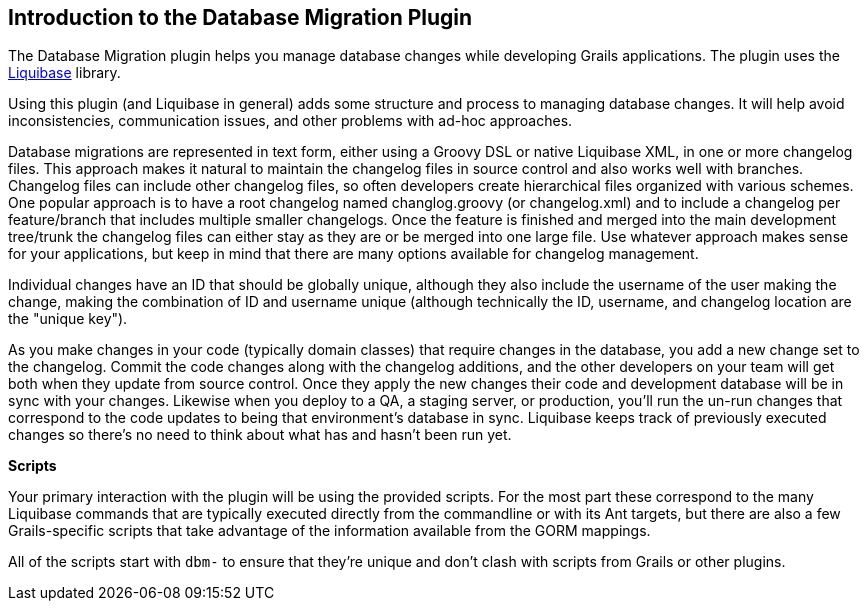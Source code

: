 == Introduction to the Database Migration Plugin

The Database Migration plugin helps you manage database changes while developing Grails applications. The plugin uses the http://www.liquibase.org/[Liquibase] library.

Using this plugin (and Liquibase in general) adds some structure and process to managing database changes. It will help avoid inconsistencies, communication issues, and other problems with ad-hoc approaches.

Database migrations are represented in text form, either using a Groovy DSL or native Liquibase XML, in one or more changelog files. This approach makes it natural to maintain the changelog files in source control and also works well with branches. Changelog files can include other changelog files, so often developers create hierarchical files organized with various schemes. One popular approach is to have a root changelog named changlog.groovy (or changelog.xml) and to include a changelog per feature/branch that includes multiple smaller changelogs. Once the feature is finished and merged into the main development tree/trunk the changelog files can either stay as they are or be merged into one large file. Use whatever approach makes sense for your applications, but keep in mind that there are many options available for changelog management.

Individual changes have an ID that should be globally unique, although they also include the username of the user making the change, making the combination of ID and username unique (although technically the ID, username, and changelog location are the "unique key").

As you make changes in your code (typically domain classes) that require changes in the database, you add a new change set to the changelog. Commit the code changes along with the changelog additions, and the other developers on your team will get both when they update from source control. Once they apply the new changes their code and development database will be in sync with your changes. Likewise when you deploy to a QA, a staging server, or production, you'll run the un-run changes that correspond to the code updates to being that environment's database in sync. Liquibase keeps track of previously executed changes so there's no need to think about what has and hasn't been run yet.

*Scripts*

Your primary interaction with the plugin will be using the provided scripts. For the most part these correspond to the many Liquibase commands that are typically executed directly from the commandline or with its Ant targets, but there are also a few Grails-specific scripts that take advantage of the information available from the GORM mappings.

All of the scripts start with `dbm-` to ensure that they're unique and don't clash with scripts from Grails or other plugins.

